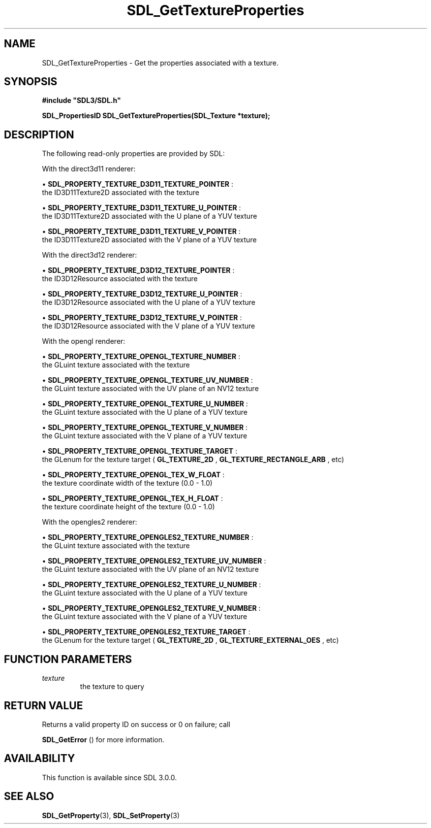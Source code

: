 .\" This manpage content is licensed under Creative Commons
.\"  Attribution 4.0 International (CC BY 4.0)
.\"   https://creativecommons.org/licenses/by/4.0/
.\" This manpage was generated from SDL's wiki page for SDL_GetTextureProperties:
.\"   https://wiki.libsdl.org/SDL_GetTextureProperties
.\" Generated with SDL/build-scripts/wikiheaders.pl
.\"  revision SDL-649556b
.\" Please report issues in this manpage's content at:
.\"   https://github.com/libsdl-org/sdlwiki/issues/new
.\" Please report issues in the generation of this manpage from the wiki at:
.\"   https://github.com/libsdl-org/SDL/issues/new?title=Misgenerated%20manpage%20for%20SDL_GetTextureProperties
.\" SDL can be found at https://libsdl.org/
.de URL
\$2 \(laURL: \$1 \(ra\$3
..
.if \n[.g] .mso www.tmac
.TH SDL_GetTextureProperties 3 "SDL 3.0.0" "SDL" "SDL3 FUNCTIONS"
.SH NAME
SDL_GetTextureProperties \- Get the properties associated with a texture\[char46]
.SH SYNOPSIS
.nf
.B #include \(dqSDL3/SDL.h\(dq
.PP
.BI "SDL_PropertiesID SDL_GetTextureProperties(SDL_Texture *texture);
.fi
.SH DESCRIPTION
The following read-only properties are provided by SDL:

With the direct3d11 renderer:


\(bu 
.BR
.BR SDL_PROPERTY_TEXTURE_D3D11_TEXTURE_POINTER
:
  the ID3D11Texture2D associated with the texture

\(bu 
.BR
.BR SDL_PROPERTY_TEXTURE_D3D11_TEXTURE_U_POINTER
:
  the ID3D11Texture2D associated with the U plane of a YUV texture

\(bu 
.BR
.BR SDL_PROPERTY_TEXTURE_D3D11_TEXTURE_V_POINTER
:
  the ID3D11Texture2D associated with the V plane of a YUV texture

With the direct3d12 renderer:


\(bu 
.BR
.BR SDL_PROPERTY_TEXTURE_D3D12_TEXTURE_POINTER
:
  the ID3D12Resource associated with the texture

\(bu 
.BR
.BR SDL_PROPERTY_TEXTURE_D3D12_TEXTURE_U_POINTER
:
  the ID3D12Resource associated with the U plane of a YUV texture

\(bu 
.BR
.BR SDL_PROPERTY_TEXTURE_D3D12_TEXTURE_V_POINTER
:
  the ID3D12Resource associated with the V plane of a YUV texture

With the opengl renderer:


\(bu 
.BR
.BR SDL_PROPERTY_TEXTURE_OPENGL_TEXTURE_NUMBER
:
  the GLuint texture associated with the texture

\(bu 
.BR
.BR SDL_PROPERTY_TEXTURE_OPENGL_TEXTURE_UV_NUMBER
:
  the GLuint texture associated with the UV plane of an NV12 texture

\(bu 
.BR
.BR SDL_PROPERTY_TEXTURE_OPENGL_TEXTURE_U_NUMBER
:
  the GLuint texture associated with the U plane of a YUV texture

\(bu 
.BR
.BR SDL_PROPERTY_TEXTURE_OPENGL_TEXTURE_V_NUMBER
:
  the GLuint texture associated with the V plane of a YUV texture

\(bu 
.BR
.BR SDL_PROPERTY_TEXTURE_OPENGL_TEXTURE_TARGET
:
  the GLenum for the texture target (
.BR GL_TEXTURE_2D
,
.BR GL_TEXTURE_RECTANGLE_ARB
, etc)

\(bu 
.BR
.BR SDL_PROPERTY_TEXTURE_OPENGL_TEX_W_FLOAT
:
  the texture coordinate width of the texture (0\[char46]0 - 1\[char46]0)

\(bu 
.BR
.BR SDL_PROPERTY_TEXTURE_OPENGL_TEX_H_FLOAT
:
  the texture coordinate height of the texture (0\[char46]0 - 1\[char46]0)

With the opengles2 renderer:


\(bu 
.BR
.BR SDL_PROPERTY_TEXTURE_OPENGLES2_TEXTURE_NUMBER
:
  the GLuint texture associated with the texture

\(bu 
.BR
.BR SDL_PROPERTY_TEXTURE_OPENGLES2_TEXTURE_UV_NUMBER
:
  the GLuint texture associated with the UV plane of an NV12 texture

\(bu 
.BR
.BR SDL_PROPERTY_TEXTURE_OPENGLES2_TEXTURE_U_NUMBER
:
  the GLuint texture associated with the U plane of a YUV texture

\(bu 
.BR
.BR SDL_PROPERTY_TEXTURE_OPENGLES2_TEXTURE_V_NUMBER
:
  the GLuint texture associated with the V plane of a YUV texture

\(bu 
.BR
.BR SDL_PROPERTY_TEXTURE_OPENGLES2_TEXTURE_TARGET
:
  the GLenum for the texture target (
.BR GL_TEXTURE_2D
,
.BR GL_TEXTURE_EXTERNAL_OES
, etc)

.SH FUNCTION PARAMETERS
.TP
.I texture
the texture to query
.SH RETURN VALUE
Returns a valid property ID on success or 0 on failure; call

.BR SDL_GetError
() for more information\[char46]

.SH AVAILABILITY
This function is available since SDL 3\[char46]0\[char46]0\[char46]

.SH SEE ALSO
.BR SDL_GetProperty (3),
.BR SDL_SetProperty (3)
